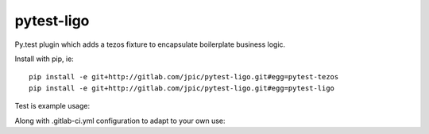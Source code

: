 pytest-ligo
~~~~~~~~~~~

Py.test plugin which adds a tezos fixture to encapsulate boilerplate business
logic.

Install with pip, ie::

    pip install -e git+http://gitlab.com/jpic/pytest-ligo.git#egg=pytest-tezos
    pip install -e git+http://gitlab.com/jpic/pytest-ligo.git#egg=pytest-ligo

Test is example usage:

.. litteralinclude:: test_pytest_tezos.py

Along with .gitlab-ci.yml configuration to adapt to your own use:

.. litteralinclude:: test_pytest_tezos.py
